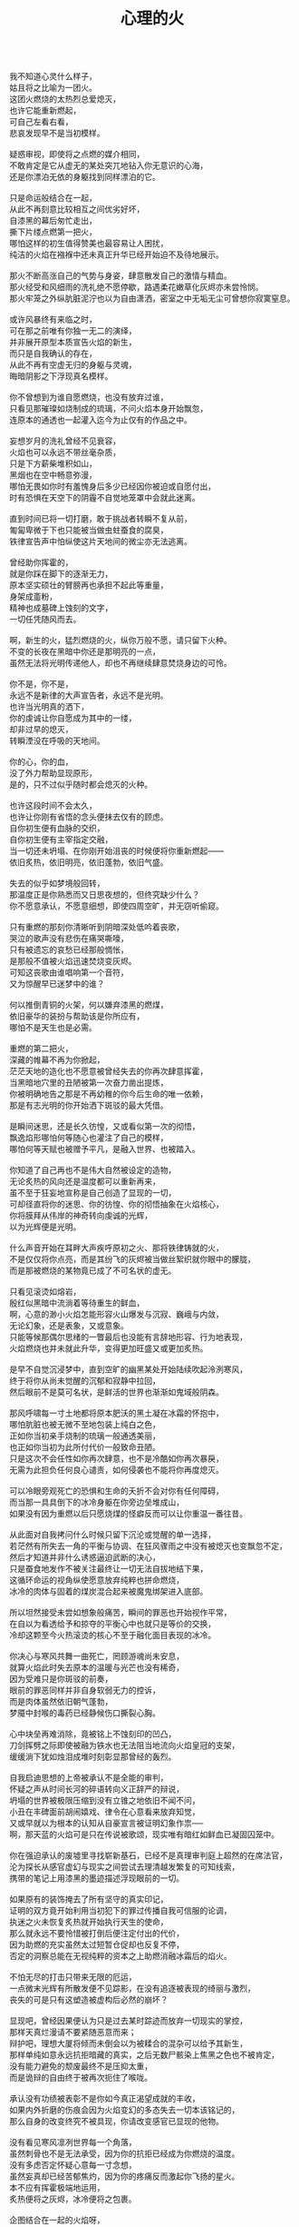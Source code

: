 #+TITLE:     心理的火
#+OPTIONS: toc:nil num:nil
#+HTML_HEAD: <link rel="stylesheet" type="text/css" href="./emacs.css" />

#+BEGIN_VERSE

我不知道心灵什么样子，
姑且将之比喻为一团火。
这团火燃烧的太热烈总爱熄灭，
也许它能重新燃起，
可自己左看右看，
悲哀发现早不是当初模样。

疑惑审视，即使将之点燃的媒介相同，
不敢肯定是它从虚无的某处突兀地钻入你无意识的心海，
还是你漂泊无依的身躯找到同样漂泊的它。

只是命运般结合在一起，
从此不再刻意比较相互之间优劣好坏，
自漆黑的幕后匆忙走出，
撕下片缕点燃第一把火，
哪怕这样的初生值得赞美也最容易让人困扰，
纯洁的火焰在襁褓中还未真正升华已经开始迫不及待地展示。

那火不断高涨自己的气势与身姿，肆意散发自己的激情与精血。
那火经受和风细雨的洗礼绝不愿停歇，路遇柔花嫩草化灰烬亦未尝怜悯。
那火牢笼之外纵肮脏泥泞也以为自由潇洒，密室之中无垢无尘可曾想你寂寞窒息。

或许风暴终有来临之时，
可在那之前唯有你独一无二的演绎，
并非展开原型本质宣告火焰的新生，
而只是自我确认的存在，
从此不再有空虚无归的身躯与灵魂，
晦暗阴影之下浮现真名模样。

你不曾想到为谁自愿燃烧，也没有放弃过谁，      
只看见那璀璨如烧制成的琉璃，不问火焰本身开始飘忽，
连原本的通透也一起灌入迄今为止仅有的作品之中。

妄想岁月的洗礼曾经不见衰容，
火焰也可以永远不带丝毫杂质，
只是下方薪柴堆积如山，
黑烟也在空中畅意弥漫，
哪怕无畏如你时有羞愧身后多少已经因你被迫或自愿付出，
时有恐惧在天空下的阴霾不自觉地笼罩中会就此迷离。

直到时间已将一切打磨，敢于挑战者转瞬不复从前，
匍匐卑微于下也只能被当做虫蛀蚕食的腐臭，
铁律宣告声中怕纵使这片天地间的微尘亦无法逃离。

曾经助你挥霍的，
就是你踩在脚下的逐渐无力，
原本坚实硕壮的臂膀再也承担不起此等重量，
身架成齑粉，
精神也成墓碑上蚀刻的文字，
一切任凭随风而去。

啊，新生的火，猛烈燃烧的火，纵你万般不愿，请只留下火种。
不变的长夜在黑暗中你还是那明亮的一点，
虽然无法将光明传递他人，却也不再继续肆意焚烧身边的可怜。

你不是，你不是，
永远不是新律的大声宣告者，永远不是光明。
也许当光明真的洒下，
你的虔诚让你自愿成为其中的一缕，
却非过早的熄灭，
转瞬湮没在呼吸的天地间。

你的心，你的血，
没了外力帮助显现原形，
是的，只不过似乎随时都会熄灭的火种。

也许这段时间不会太久，
也许让你刚有省悟的念头便抹去仅有的顾虑。
自你初生便有血脉的交织，
自你初生便有主宰指定交融，
当一切还未坍塌、在你刚开始沮丧的时候便将你重新燃起——
依旧炙热，依旧明亮，依旧蓬勃，依旧气盛。

失去的似乎如梦境般回转，
那温度正是你熟悉而又日思夜想的，但终究缺少什么？
你不愿意承认，不愿意细想，即使四周空旷，并无窃听偷窥。

只有重燃的那刻你清晰听到阴暗深处低吟着丧歌，
哭泣的歌声没有悲伤在痛哭嘶嚎，
只有被遗忘的哀愁已经那般惆怅，
是那般不值被火焰迅速焚烧变灰烬。
可知这丧歌由谁唱响第一个音符，
又为惊醒早已迷梦中的谁？

何以推倒青铜的火架，何以嫌弃漆黑的燃煤，
依旧豪华的装扮与帮助该是你所应有，
哪怕不是天生也是必需。

重燃的第二把火，
深藏的帷幕不再为你掀起，
茫茫天地的造化也不愿意被曾经失去的你再次肆意挥霍，
当黑暗地穴里的丑陋被第一次奋力凿出提炼，
你被明确地告之那是不再幼稚的你今后生命的唯一依赖，
那是有志光明的你开始洒下斑驳的最大凭借。

是瞬间迷思，还是长久彷惶，又或看似第一次的彻悟，
飘逸焰形哪怕何等随心也灌注了自己的模样，
哪怕何等天赋也被赠予平凡，是融入世界、也被踏入。

你知道了自己再也不是伟大自然被设定的造物，
无论炙热的风向还是温度都可以重新再来，
虽不至于狂妄地宣称是自己创造了显现的一切，
可却径直将你的迷思、你的彷惶、你的彻悟抽象在火焰核心，
你将膜拜从伟岸的神奇转向虔诚的光辉，
以为光辉便是光明。

什么声音开始在耳畔大声疾呼原初之火、那将铁律铸就的火，
不是仅仅将你点亮，而是其纷飞的灰烬被当做丝絮织就你眼中的朦胧，
而是那被燃烧的某物竟已成了不可名状的虚无。

只看见滚烫如熔岩，
殷红似黑暗中流淌着等待重生的鲜血，
啊，心意的渺小火焰怎能形容火山爆发与沉寂、巍峨与内敛，
无论幻象，还是表象，又或意象。
只能等候那偶尔思绪的一瞥最后也没能有言辞地形容、行为地表现，
火焰燃烧也并未就此升华，变得更加旺盛又或更加炙热。

是早不自觉沉浸梦中，直到空旷的幽黑某处开始陆续吹起泠洌寒风，
终于将你从尚未觉醒的沉郁和寂静中拉回，
然后眼前不是莫可名状，是鲜活的世界也渐渐如鬼域般阴森。

那风呼啸每一寸土地都将原本肥沃的黑土凝在冰霜的怀抱中，
哪怕肮脏也被无微不至地包装上纯白之色，
正如你当初亲手烧制的琉璃一般通透美丽，
也正如你当初为此所付代价一般致命丑陋。
只是这次不会任性如你再次肆意，也不是冷酷如你再次暴戾，
无需为此担负任何良心谴责，如何侵袭也不能将你再度熄灭。

可以冷眼旁观死亡的恐惧和生命的夭折不会对你有任何障碍，
而当那一具具倒下的冰冷身躯在你旁边垒堆成山，
如果没有因为重燃以后只愿烧煤的怪癖反而可以让你重温一番往昔。

从此面对自我拷问什么时候只留下沉沦或觉醒的单一选择，
若茫然有所失去一角的平衡与协调、在狂风骤雨之中没有被熄灭也变飘忽不定，
然后才知道并非什么诱惑逼迫武断的决心，
只是蚕食地发作不被关注最终让一切无法自拔地结下果，
这循环命运的视角纵使愿意放弃纯粹也拼命燃烧，
冰冷的肉体与固着的煤炭混合起来被魔鬼绑架进入底部。

所以坦然接受未尝如想象般痛苦，瞬间的罪恶也开始视作平常，
在自以为看透给予和掠夺的平衡心中也就只是等价的交换，
冷却这颗至今火热滚烫的核心不至于融化面目表现的冰冷。

你决心与寒风共舞一曲死亡，罔顾游魂尚未安息，
就算火焰此时失去原本的温暖与光芒也没有稀奇，
因为受难只是你斑驳的前奏，
眼前的罪恶同样并非自身软弱无力的控诉，
而是肉体虽然依旧朝气蓬勃，
梦魇中封喉的毒药已经静候伤口撕裂心胸。

心中块垒再难消除，竟被铭上不蚀刻印的凹凸，
刀剑挥劈之际即使被融为铁水也无法阻当地流向火焰皇冠的支架，
缓缓淌下犹如烛泪成堆时刻彰显那曾经的轰烈。

自我启迪思想的上帝被承认不是全能的审判，
怀疑之声从时间长河的碎语转向义正辞严的辩说，
坍塌的世界被极限压缩到没有立锥之地依旧不闻不问，
小丑在丰碑面前胡闹嬉戏、律令在心意看来放弃知觉，
又或早就以为根本的认知从自豪宣言被证明幻象作祟──
啊，那天蓝的火焰可是只在传说被歌颂，现实唯有暗红如鲜血已凝固囚笼中。

你在强迫承认的废墟里寻找崭新基石，已经不是真理审判庭上超然的在席法官，
沦为探长从感官虚幻与现实之间尝试去理清越发繁复的可知线索，
携带的笔记上用漆黑的墨迹描述浮现眼前的一切。

如果原有的装饰掩去了所有坚守的真实印记，
证明的双方竟开始利用当初犯下的罪过传播自我可信服的论调，
执迷之火未恢复炙热就开始执行天生的使命，
那么就永远不要怜惜被打倒后便注定付出的代价，
因为助燃的充实虽然太过短暂仓促却也反复不停，
否定的洞察总能在无视纯粹的资本之上助燃消融冰霜后的焰火。

不怕无尽的打击只带来无限的厄运，
一点微末光辉有所散发便不见踪影，在没有追逐被表现的绮丽与激烈，
丧失的可是只有这塑造被虚构后必然的崩坏？

显现吧，曾经因果便认为只是过去某时踪迹而放弃一切现实的掌控，
那样天真烂漫请不要紧随恶意而来；
辩护吧，理想大厦将倾而未倒会以为被糅合的混杂可以给予其新生，
那样单纯如意永远抗拒暗藏的真实，之后无数尸骸染上焦黑之色也不被肯定，
没有能力避免的颓废最终不是压抑太重，
而是诡辩的自由终于被再次扼住了喉咙。

承认没有功绩被表彰不是你如今真正渴望成就的丰收，
如果内外折磨的伤痕会因为火焰变幻的多态失去一切本该铭记的，
那么自身的改变终究不被具现，你请改变感官已显现的他物。

没有看见寒风凛冽世界每一个角落，
虽然刺骨也不是无法承受，因为你的抗拒已经成为你燃烧的温度。
没有多虑否定怀疑心意每一寸念想，
虽然妄真却已经苦郁焦灼，因为你的疼痛反而激起你飞扬的星火。
本不应有挥霍极端地运用，
炙热便将之灰烬，冰冷便将之包裹。

企图结合在一起的火焰呀，
你的主次先后被证明只是价值衡量后无尽的暴虐，
当付出的代价未尝舍得、当得到的收获也未尝犹豫，结合可是等于奴役？

偏爱着那燃烧的欢腾，厌恶的也是这凝固的荒寂，
也许不曾想将本性剔除、真名掩盖、纵使外形也与核心一样帷幕遮挡，
可这执迷的是自我的扭曲、痴迷的是外在的寄托，
珍视不曾精细权衡就忽略了意志深处埋葬在魔鬼底部的黑暗──
所以信仰被抛弃终成叛逆也是理所当然，
爱欲即便坚守以为自我也再非等同升华。

激荡灵魂左右，你被肉体紧箍不是意志抉择的自由，
如果真是如此，那么这飞扬跳脱和不曾控制的思绪该是你不满的体现，
在这暗无天日的囚笼当中哪怕扼住了唯一的命脉也不肯屈服。

所以这般困惑，眼前事实逼迫着你迷梦以外的接受，
纵使万种无奈，几次头破血流的伤痛也给了你令人侧目的记忆与成果，
是否依旧故我却罔顾当日漂泊的无依和如今被填补后的充足？
火焰只会如故，可以开始释放那已设定的应有炙热，
光辉缓缓洒下，你眼见那世界时钟上的指针已经按部就班朝向在正午，
亦步亦趋跟随不再在乎一点言辞有理的辩护和早蒙蔽的面目。

否定吧，否定吧，真诚怎会记挂曾经修饰的火架只是刻意拙劣的模仿；
律令吧，律令吧，变化怎会诡辩原本隔阂的双方永远孤立反叛的独行──
如果忘却了的天蓝终究无法追寻，被凝固的血斑，还请融化以为鲜红。

升腾是那最完美的英姿终于演绎在高处，
意想接近光明却不可感触，
未见背后酸苦迷茫早掩盖沉淀在了焰心，
徘徊欲求黑暗亦唯有恸哭。
是否拥有便不会失去，无须教训过去往昔，
又或不成熟的祭奠岂止此刻的风光，还有袒露以为所有的真实。

当告白的心声话语在喉咙中酝酿囚禁的自由，
虽然无法挽回却已经承认只是代价在补偿曾经尚未入狱的挥霍，
还有因为掩饰这未经记忆的悼词将所有的虚幻剥除。

这是你所犯下的罪孽被终于铭刻，
尖锐的凿子指向原本无形的焰心，
另一边的铁锤敲击开始震撼着燃烧，也将刻印越发地深入。
可为将脆弱的星火剔除，
摇摆的不是那颗依旧仿徨的核心，
而是这表面的绚丽终究太过浮华，怎禁敲打的自我还是真实的痛楚。

你早不为罪孽继续偿还任何，但这痛楚却是心甘情愿，
那丧歌也不再听见吟哦唱响，但这回音却是耳畔不能躲过，
因为你的沉湎不会继续罪孽的进行，而只是不可救药的罪恶强行逼迫疯狂。

是曾经给了火焰燃烧的事实，
再也不能回避熄灭后的因果，
纵使重燃以后循规蹈矩不会改变热烈的反思拷问心中，
那结论不曾担负罪孽，
却将罪恶的黑暗陆续阴霾最光辉的每个角落。

会有什么追求光辉的抚慰，就有什么将之变成痛楚，
已被凝固以后斑驳的暗下，这宿命的敲击没有停歇的时候，
支架之上抛下零星火种不会在意，反而被阴霾以后的罪恶是你亲手的付出。

被承认的与被漠视的，
多少代价也不会堆积在火架底部尸骸当中，
那处魔鬼的隐约将你诱惑，不曾将自身暴露。
一颗虔诚的核心在它燃烧的时候就企图照亮，
是否梦寐之间太过飘然，
焰形越发明亮底部也就越发漆黑如深夜？

被折磨的烈焰呀，你烧得郁郁无声是在啃食地穴的丑陋没有喧嚣，
沉郁着那未经打扫隐晦了面目与身躯的洁净，
被以为的罪恶多少沉重只是污垢沾染的自弃。

直到噼啪声响回荡耳边组织成歌，不是遮拦下方侵蚀的凶猛，
而是罪孽不曾有申讨，啃食让你身边仅存的鲜活从头开始悲鸣。
没有光辉意图延伸却总爱丰收最美丽的一束，
没有黑暗开始侵袭就注定尘埃的堆积是火焰无法燃烧也不能躲过，
那业报未尝等待来世也不曾从火焰每处寻找，
那空旷的世界有了阵阵回音响动却是你燃烧不能掩盖的痛哭。

怎会在罪恶中臣服、罪孽中罔顾，
你的燃烧不会比寒风酷冷，不会比光明崇高，
是这样的道德虽然有了铭刻的哭泣却不曾让刀剑遍体鳞伤在支架的每一个角落。

焰形未曾清晰显现，却经核心的某处有所呢喃；
燃烧不曾刻意奋举，却自灰烬的余烟有所磨练。
然后依旧没有明白的光辉并非从罪恶的深渊只手爬出、因罪孽的恒久终有忏悔，
依旧没有尝试的温暖也并非眼前的鲜活面前逃避、卷缩着地穴的丑陋无声啃食，
而是斑驳的发出终于在正午有了斑驳的回响，
那声音不会独自哭泣，只会为己欢呼。

如果沉默在喉咙没有声响，
那么歌唱的灵魂只是为悲苦而泪流，
是否已经习惯罪孽的沉重和罪恶的伤痛，怎敢想象不羁还有狂想的时候。

在原本自由的核心坚固无法剥离的肉体牢笼，
却给你喉咙可以呐喊灵魂的美梦，
却给你燃烧的热度可以体验创造的抽象，
那早浓缩了的积压是曾经光明的幻想，
最终现实却给你仅有一缕明亮还将它彻身染成暗红，
如此愿景的美好，这般暗红却将与严酷为伍。

从长夜的黑暗在心中越发深沉、还在火架四周围绕不肯罢休，
当已有的光辉在红焰的攀升洒下斑点，
那么你的演绎即使无声也开始有伴奏。

火架高处不会有燃烧的练习等待挥舞独奏，
却从伴奏的演练交响成曲，然后灵魂的歌唱不再从喉咙发出，
你燃烧的热度决定灵魂温存依旧。
响起吧，响起吧，键音从杂乱开始有了节奏，
那交响的乐章从来不是你的独秀，
却已经是你唯一的指挥、你的全部。

光辉不再为原本的美梦描述，只为不羁的潇洒并非漆黑幕后，
灵魂的实现被承认没有肉体诉说，
隔却火焰的温度，你的指挥却在为它而谱。

不再需要熔岩的炽热化去彻夜的霜冻假象看似不曾冰冷，
不再需要帷幕的掀起一瞥核心的黑暗模拟好比内外如一，
如果演绎的欢腾让你此刻满心欢喜，
伴奏与舞蹈随之生动有趣，
那么更多虚构的反复不会带来更多的美好，
只会让你谱曲的完美指挥双手却轻轻颤抖。

因为火焰的热情仅仅火焰的喜怒，
在无法改造的火焰本质找到闪光或者污垢，
你屈服、你反叛、你痛斥、你歌颂、你逃避、你维护、你矛盾……

是这百态糅合唯一的烈焰所以编织坎坷如登山，
崎岖的旅程走过风景便恍惚失去记忆、不在此刻感染你的专注。
没有想象的完美纯粹若光明径直洒下，
也没有卑微的低头遮掩迷雾再看不清前方，
是火架支撑了脊梁、燃烧锻炼了铁骨，
你感觉到一座山的脉动。

鼓荡焰形飘忽并非唯一生命的起搏，
假如重峦叠嶂是你真实的肉体而非幻象般美丽窈窕，
那么这座冰冷的山是在火焰烘烤的苦痛之上、还是包容火焰在山中？

你看见那山已连绵成群在可悲的废墟上，
好似每座山如你一般感受着陌生的肉体也窥伺身旁，
这一触即破的美梦竟被全部打碎焚毁，
不是末日余晖也不会降临光明——
而是曾经幻象蒙蔽却也同样在保护，
直到剥离的表象终于被问可经烈焰的承受。

​坚硬的岩石变成沙、未经灼烧的开始已经太多被风化，
这残酷的剧本纵然是惊醒以后也停止了不自觉地演绎，
不再完美的身躯不会有公正的裁判面前面对已经升华的火焰。

残破即使放下自身的保守与矜持，
只为按原本的雄壮在如今的空虚首先修补，
没有论断指明是拱卫的身躯保证火焰不被同样的大风吹熄，
还是只有矢志的火焰保证身躯即便成沙砾也聚拢成堆。
这场没有结局的争论还没有开始已经被告停止，
在不成对手的失落下惊讶和在突兀所有的怀抱中喜悦。

火焰终于看见处境的真实，身躯也终于感觉到体内的温暖，
只有以这样的有力可以诉诸焰形的指挥与舞蹈，
那么也是这样的心意可以在无尽地呼啸中诉诸生命的意外。

谁曾想起演绎不被上溯也不被追寻的那一点，
然后在这一点的辉煌折射万般奇迹也无损原本的包容是奇迹也不再惊讶，
唯有苦痛的轮回与时隐时现的喧嚷让它中途分离却最终符合轨迹。
掌控的嘲弄总不在意自身已经填补多少珍奇，
只将一切占据己有、因为美梦的愚者总将它以为我，
这位愚者的一切也就全都属于它。

等到烈焰高举焚向天空、岩石紧握砸在地底，不是全能演绎引导，
是这本来全能的愚者终于感觉到自己原本的辉煌却不是它在帮忙，
而从废墟里看见耸立着的、是愚者的辉煌竟也早已变成平常。

没有什么比丰碑更加卓然，
也没有什么比核心更加炽热，
在这愚者引导演绎的新生后生命不再如其所具备的全能是唯一的全能，
只在呼啸中痛苦喘息、只在蹉跎中匍匐低头，
也在辉煌下满心憧憬、也在帷幕下侥幸偷窥，
直到终于正视全能没有的珍奇、珍奇破坏后的全能。

是有着掠夺的身躯在岩石与沙砾不能超脱已有，
是有着焚烧的灰烬在火架与煤炭不能掩去刻印，
苛求的欲望誓言直到将岩石垒堆高山、火焰化作天蓝才在生命中凝聚。

所以陌生的、即使就在左右不曾感知到它的存在竟没有依托，
只有自然运作不是火焰所欲依旧履行职责，
给予隔阂的事实却没有任何体验能够享受。
所以熟悉的、哪怕知觉的深刻是如此清晰也不会被虚幻假借，
渴求真实的发现反而肯定自身狭隘与昏弱，
没有什么奇迹被创造反而需要自然的拥有。

所以理想的，已经过去的没有留下独立的资格只能凭其所欲，
由此侵染四周将依托的主体改作茫然的我，
短暂的誓言再没有得到实现却换来重复的警示与长久的遵守。

不再有隔阂企图踏破未知的禁忌领域，
无声呢喃因而从哭嚎转作迫切的渴望，
撕裂的创伤终于渐渐涌动鲜红血液开始沸腾地奏响，
唯有从寂静的空旷中听到也感觉到身心无时无刻持续地运动，
然后这一片黑暗的恐怖纵使将双目遮掩也不会让保护着的火焰覆盖，
是它开始讲说真实与虚幻，由它将佝偻挑选坚石安放在身躯。

何曾是只用目盲的掠夺就被可以轻易拥有，
因为掠夺不是放置在火架供给燃烧，而是背负身躯成为一部分的我，
所以得到同样为之付出，最终放弃分辨，只为单一誓言长久。

字句中已经没有某日光辉的幻想和使命会降临刺破黑暗，
火焰必须自己又一次放弃这一缕的成就，
不再继续追逐光明的美好、那黑暗也不等同罪恶，
是照应着火焰此刻的无知警醒迷梦延伸目盲：
从此矢志燃烧成就破败身躯为了也终究得到独立，
眼见囚笼没有打破或者熔断，只是自由的掌握将钢铁首先包容其中。

你承认双携的合作是填补空隙与扩展狭隘，
而当它们真的实现并且融入也羞愧后放弃空占理想的奢求，
也自独立以后惶恐不敢以纯粹为名──你已经控制我，我自愿驱使你。

只将这最简陋的原始愿望放入空置的理想，
依旧保证唯一的独立却不能保证愿望可以得到实现、理想第一次完成，
因为伟大的真实扼住虚幻的美梦、却再不能侵入。
你我完美的合作就在唯一的限定下进行无阻，
可被那绝对的宣称否定，却被这天生的独特困扰，
刚刚发现已成印象的单纯在对比后竟是帷幕残留的天然。

甜蜜的记忆割裂成了不可触及的匪思臆想，
只是理想不容肆意更改、美梦也不能再次得逞，
依旧难以实现唯有在一切的否认中找到全新的含义诠释。

火焰或许没能达成目的却终究有了新的目标，
因为没有被发现然后感知的真实、虚幻从来不懂收敛，
因为没有被感知然后辨析的虚幻、真实只是平面画像，
你的纯粹并非将无知化为所有的不可知然后唯一的可知，
而是肉体与灵魂结合以后是蜕变的思想与行为同时燃烧，
然后在一片混沌的画像中拷问未知并将它付诸已知。

虚空不能夺走心神，幽暗不能腐蚀肌肤，
完整的拥有、完整的把握是无懈可击却只在焰心一簇、岩石搭构，
可看清混沌汇聚双目的无知，还在图像的本质。

昔日奋斗的一缕终于明白、在明白了自己以后，
梦魇伟大的光辉没有从天而降也无需在旁明亮，
不是燃烧的帮助取暖与消融冰霜而是燃烧必须的自我行动。
没有意志如你、没有形态似你、没有呢喃告诉你——
辉煌的你是至高的你、伟岸的你是恒久的你、明晰的你是全知的你，
只有岩石的双眼是浑浊、火焰的心灵是破坏，你才是需要帮助。

#+END_VERSE
